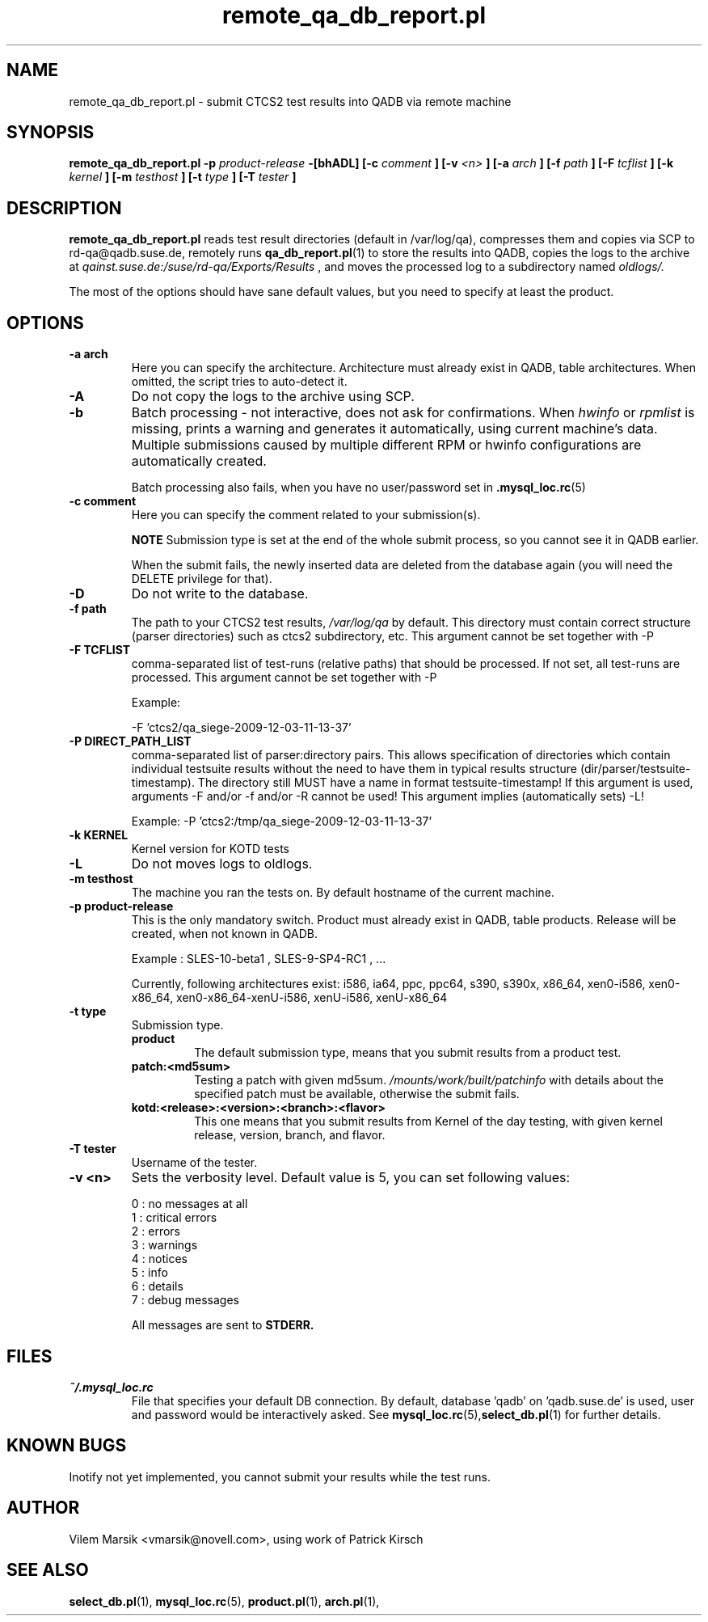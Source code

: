 .\" Process this file with
.\" groff -man -Tascii remote_qa_db_report.pl.1
.\"
.TH "remote_qa_db_report.pl" "QADB" "1"
.SH NAME
remote_qa_db_report.pl \- submit CTCS2 test results into QADB via remote machine
.SH SYNOPSIS
.B remote\_qa\_db\_report.pl -p 
.I product-release
.B -[bhADL] [-c
.I comment
.B ] [-v
.I <n>
.B ] [-a
.I arch
.B ] [-f
.I path
.B ] [-F
.I tcflist
.B ] [-k
.I kernel
.B ] [-m
.I testhost
.B ] [-t
.I type
.B ] [-T
.I tester
.B ]
.SH DESCRIPTION
.B remote_qa_db_report.pl
reads test result directories (default in /var/log/qa),
compresses them and copies via SCP to rd-qa@qadb.suse.de, 
remotely runs
.BR qa_db_report.pl (1)
to store the results into QADB,
copies the logs to the archive at 
.I qainst.suse.de:/suse/rd-qa/Exports/Results
, and moves the processed log to a subdirectory named
.I oldlogs/.

The most of the options should have sane default values,
but you need to specify at least the product.


.SH OPTIONS

.IP "\fB-a arch"
Here you can specify the architecture.
Architecture must already exist in QADB, table architectures.
When omitted, the script tries to auto-detect it.

.IP "\fB-A"
Do not copy the logs to the archive using SCP.

.IP "\fB-b"
Batch processing - not interactive, does not ask for confirmations.
When
.I hwinfo
or
.I rpmlist
is missing, prints a warning and generates it automatically, using current machine's data.
Multiple submissions caused by multiple different RPM or hwinfo configurations
are automatically created.

Batch processing also fails, when you have no user/password set in 
.BR .mysql_loc.rc (5)

.IP "\fB-c comment"
Here you can specify the comment related to your submission(s).


.B NOTE
Submission type is set at the end of the whole submit process, so you cannot see it in QADB earlier.

When the submit fails, the newly inserted data are deleted from the database again (you will need the DELETE privilege for that).


.IP "\fB-D"
Do not write to the database.

.IP "\fB-f path"
The path to your CTCS2 test results,
.I /var/log/qa
by default. This directory must contain correct structure (parser directories) such as ctcs2 subdirectory, etc.
This argument cannot be set together with -P

.IP "\fB-F TCFLIST"
comma-separated list of test-runs (relative paths) that should be processed.
If not set, all test-runs are processed.
This argument cannot be set together with -P

Example:

-F 'ctcs2/qa_siege-2009-12-03-11-13-37'

.IP "\fB-P DIRECT_PATH_LIST"
comma-separated list of parser:directory pairs. This allows specification of directories which
contain individual testsuite results without the need to have them in typical results structure
(dir/parser/testsuite-timestamp). The directory still MUST have a name in format testsuite-timestamp!
If this argument is used, arguments -F and/or -f and/or -R cannot be used!
This argument implies (automatically sets) -L!

Example: -P 'ctcs2:/tmp/qa_siege-2009-12-03-11-13-37'

.IP "\fB-k KERNEL"
Kernel version for KOTD tests

.IP "\fB-L"
Do not moves logs to oldlogs.


.IP "\fB-m testhost"
The machine you ran the tests on.
By default hostname of the current machine.

.IP "\fB-p product\-release"
This is the only mandatory switch.
Product must already exist in QADB, table products.
Release will be created, when not known in QADB.

Example : SLES-10-beta1 , SLES-9-SP4-RC1 , ...


Currently, following architectures exist:
i586, ia64, ppc, ppc64, s390, s390x, x86_64, xen0-i586, xen0-x86_64, xen0-x86_64-xenU-i586, xenU-i586, xenU-x86_64

.IP "\fB-t type"
Submission type.
.RS 
.B product
.RS
The default submission type, means that you submit results from a product test.
.RE
.B patch:<md5sum>
.RS
Testing a patch with given md5sum.
.I /mounts/work/built/patchinfo
with details about the specified patch must be available, otherwise the submit fails.
.RE
.B kotd:<release>:<version>:<branch>:<flavor>
.RS
This one means that you submit results from Kernel of the day testing, with given kernel release, version, branch, and flavor.
.RE
.RE

.IP "\fB-T tester"
Username of the tester.

.IP "\fB-v <n>"
Sets the verbosity level.
Default value is 5, you can set following values:

.nf
0 : no messages at all
1 : critical errors
2 : errors
3 : warnings
4 : notices
5 : info
6 : details
7 : debug messages
.fi

All messages are sent to 
.B STDERR.


.SH FILES
.I ~/.mysql_loc.rc
.RS
File that specifies your default DB connection. 
By default, database 'qadb' on 'qadb.suse.de' is used, user and password would be interactively asked.
See
.BR mysql_loc.rc (5), select_db.pl (1)
for further details.
.RE

.SH KNOWN BUGS
Inotify not yet implemented, you cannot submit your results while the test runs.

.SH AUTHOR
Vilem Marsik <vmarsik@novell.com>, using work of Patrick Kirsch

.SH "SEE ALSO"
.BR select_db.pl (1),
.BR mysql_loc.rc (5),
.BR product.pl (1),
.BR arch.pl (1),


